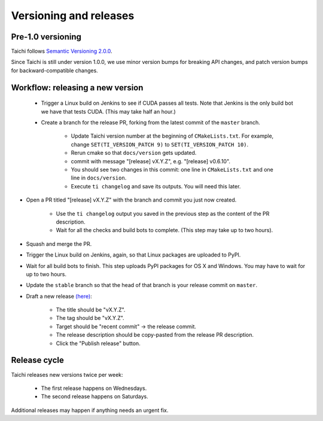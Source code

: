 Versioning and releases
=======================

Pre-1.0 versioning
------------------

Taichi follows `Semantic Versioning 2.0.0 <https://semver.org/>`_.

Since Taichi is still under version 1.0.0,
we use minor version bumps for breaking API changes,
and patch version bumps for backward-compatible changes.

Workflow: releasing a new version
---------------------------------

 - Trigger a Linux build on Jenkins to see if CUDA passes all tests.
   Note that Jenkins is the only build bot we have that tests CUDA. (This may take half an hour.)
 - Create a branch for the release PR, forking from the latest commit of the ``master`` branch.

    * Update Taichi version number at the beginning of ``CMakeLists.txt``. For example, change ``SET(TI_VERSION_PATCH 9)`` to ``SET(TI_VERSION_PATCH 10)``.
    * Rerun cmake so that ``docs/version`` gets updated.
    * commit with message "[release] vX.Y.Z", e.g. "[release] v0.6.10".
    * You should see two changes in this commit: one line in ``CMakeLists.txt`` and one line in ``docs/version``.
    * Execute ``ti changelog`` and save its outputs. You will need this later.

- Open a PR titled "[release] vX.Y.Z" with the branch and commit you just now created.

    * Use the ``ti changelog`` output you saved in the previous step as the content of the PR description.
    * Wait for all the checks and build bots to complete. (This step may take up to two hours).

- Squash and merge the PR.
- Trigger the Linux build on Jenkins, again, so that Linux packages are uploaded to PyPI.
- Wait for all build bots to finish. This step uploads PyPI packages for OS X and Windows. You may have to wait for up to two hours.
- Update the ``stable`` branch so that the head of that branch is your release commit on ``master``.

- Draft a new release `(here) <https://github.com/taichi-dev/taichi/releases>`_:

    * The title should be "vX.Y.Z".
    * The tag should be "vX.Y.Z".
    * Target should be "recent commit" -> the release commit.
    * The release description should be copy-pasted from the release PR description.
    * Click the "Publish release" button.

Release cycle
-------------

Taichi releases new versions twice per week:

 - The first release happens on Wednesdays.
 - The second release happens on Saturdays.

Additional releases may happen if anything needs an urgent fix.
